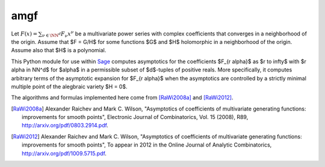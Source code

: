 amgf
====
Let :math:`F(x) = \sum_{\nu \in \NN^d} F_{\nu} x^\nu` be a multivariate power series with complex coefficients that converges in a neighborhood of the origin. Assume that $F = G/H$ for some functions $G$ and $H$ holomorphic in a neighborhood of the origin.
Assume also that $H$ is a polynomial.

This Python module for use within `Sage <http://www.sagemath.org>`_ computes asymptotics for the coefficients $F_{r \alpha}$ as $r \to \infty$ with $r \alpha \in \NN^d$ for $\alpha$ in a permissible subset of $d$-tuples of positive reals.
More specifically, it computes arbitrary terms of the asymptotic expansion for $F_{r \alpha}$ when the asymptotics are controlled by a strictly minimal multiple point of the alegbraic variety $H = 0$.

The algorithms and formulas implemented here come from [RaWi2008a]_
and [RaWi2012]_.

.. [RaWi2008a] Alexander Raichev and Mark C. Wilson, "Asymptotics of coefficients of multivariate generating functions: improvements for smooth points", Electronic Journal of Combinatorics, Vol. 15 (2008), R89, `<http://arxiv.org/pdf/0803.2914.pdf>`_.

.. [RaWi2012] Alexander Raichev and Mark C. Wilson, "Asymptotics of coefficients of multivariate generating functions: improvements for smooth points", To appear in 2012 in the Online Journal of Analytic Combinatorics, `<http://arxiv.org/pdf/1009.5715.pdf>`_.

